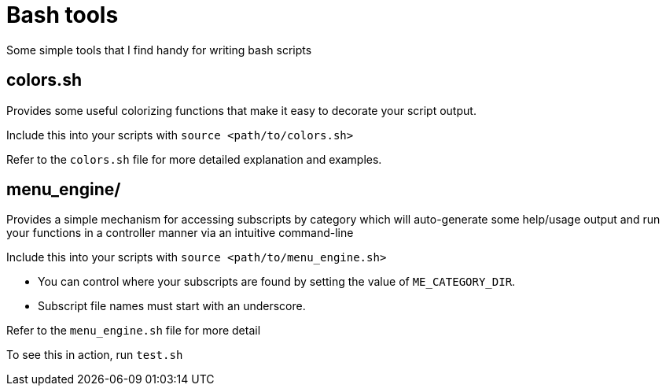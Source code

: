 = Bash tools

Some simple tools that I find handy for writing bash scripts

== colors.sh

Provides some useful colorizing functions that make it easy to
decorate your script output.

Include this into your scripts with `source <path/to/colors.sh>`

Refer to the `colors.sh` file for more detailed explanation and examples.

== menu_engine/

Provides a simple mechanism for accessing subscripts by category which
will auto-generate some help/usage output and run your functions in a
controller manner via an intuitive command-line

Include this into your scripts with `source <path/to/menu_engine.sh>`

* You can control where your subscripts are found by setting the value of
  `ME_CATEGORY_DIR`.
* Subscript file names must start with an underscore.

Refer to the `menu_engine.sh` file for more detail

To see this in action, run `test.sh`

